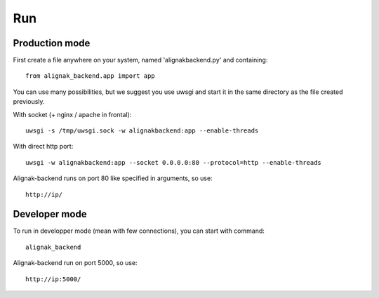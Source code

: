 .. _run:

Run
===

Production mode
---------------

First create a file anywhere on your system, named 'alignakbackend.py' and containing::

    from alignak_backend.app import app

You can use many possibilities, but we suggest you use uwsgi and start it in the same directory as the file created previously.

With socket (+ nginx / apache in frontal)::

   uwsgi -s /tmp/uwsgi.sock -w alignakbackend:app --enable-threads

With direct http port::

   uwsgi -w alignakbackend:app --socket 0.0.0.0:80 --protocol=http --enable-threads


Alignak-backend runs on port 80 like specified in arguments, so use::

    http://ip/

Developer mode
--------------

To run in developper mode (mean with few connections), you can start with command::

    alignak_backend

Alignak-backend run on port 5000, so use::

    http://ip:5000/
